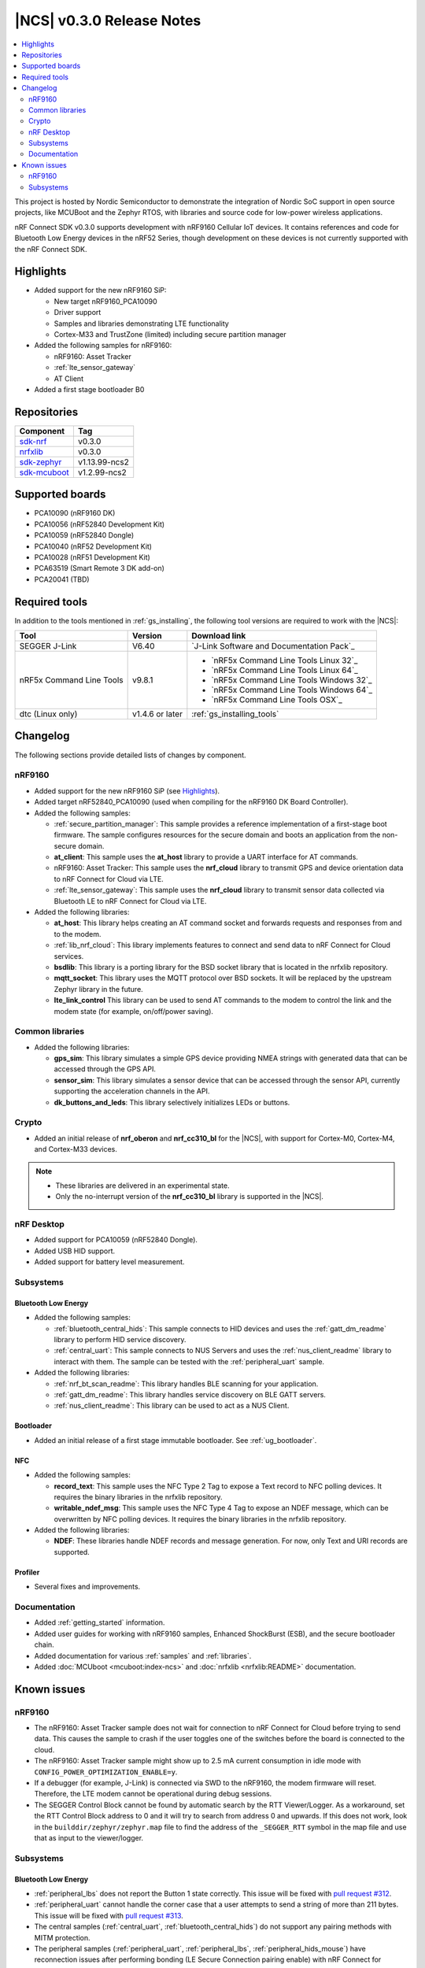 .. _ncs_release_notes_030:

|NCS| v0.3.0 Release Notes
##########################

.. contents::
   :local:
   :depth: 2

This project is hosted by Nordic Semiconductor to demonstrate the integration of Nordic SoC support in open source projects, like MCUBoot and the Zephyr RTOS, with libraries and source code for low-power wireless applications.

nRF Connect SDK v0.3.0 supports development with nRF9160 Cellular IoT devices.
It contains references and code for Bluetooth Low Energy devices in the nRF52 Series, though development on these devices is not currently supported with the nRF Connect SDK.

Highlights
**********

* Added support for the new nRF9160 SiP:

  * New target nRF9160_PCA10090
  * Driver support
  * Samples and libraries demonstrating LTE functionality
  * Cortex-M33 and TrustZone (limited) including secure partition manager

* Added the following samples for nRF9160:

  * nRF9160: Asset Tracker
  * :ref:`lte_sensor_gateway`
  * AT Client

* Added a first stage bootloader B0

Repositories
************

.. list-table::
   :header-rows: 1

   * - Component
     - Tag
   * - `sdk-nrf <https://github.com/nrfconnect/sdk-nrf>`_
     - v0.3.0
   * - `nrfxlib <https://github.com/nrfconnect/nrfxlib>`_
     - v0.3.0
   * - `sdk-zephyr <https://github.com/nrfconnect/sdk-zephyr>`_
     - v1.13.99-ncs2
   * - `sdk-mcuboot <https://github.com/nrfconnect/sdk-mcuboot>`_
     - v1.2.99-ncs2

Supported boards
****************

* PCA10090 (nRF9160 DK)
* PCA10056 (nRF52840 Development Kit)
* PCA10059 (nRF52840 Dongle)
* PCA10040 (nRF52 Development Kit)
* PCA10028 (nRF51 Development Kit)
* PCA63519 (Smart Remote 3 DK add-on)
* PCA20041 (TBD)

Required tools
**************

In addition to the tools mentioned in :ref:`gs_installing`, the following tool versions are required to work with the |NCS|:

.. list-table::
   :header-rows: 1

   * - Tool
     - Version
     - Download link
   * - SEGGER J-Link
     - V6.40
     - `J-Link Software and Documentation Pack`_
   * - nRF5x Command Line Tools
     - v9.8.1
     - * `nRF5x Command Line Tools Linux 32`_
       * `nRF5x Command Line Tools Linux 64`_
       * `nRF5x Command Line Tools Windows 32`_
       * `nRF5x Command Line Tools Windows 64`_
       * `nRF5x Command Line Tools OSX`_
   * - dtc (Linux only)
     - v1.4.6 or later
     - :ref:`gs_installing_tools`


Changelog
*********

The following sections provide detailed lists of changes by component.

nRF9160
=======

* Added support for the new nRF9160 SiP (see `Highlights`_).
* Added target nRF52840_PCA10090 (used when compiling for the nRF9160 DK Board Controller).
* Added the following samples:

  * :ref:`secure_partition_manager`:
    This sample provides a reference implementation of a first-stage boot firmware.
    The sample configures resources for the secure domain and boots an application from the non-secure domain.
  * **at_client**:
    This sample uses the **at_host** library to provide a UART interface for AT commands.
  * nRF9160: Asset Tracker:
    This sample uses the **nrf_cloud** library to transmit GPS and device orientation data to nRF Connect for Cloud via LTE.
  * :ref:`lte_sensor_gateway`:
    This sample uses the **nrf_cloud** library to transmit sensor data collected via Bluetooth LE to nRF Connect for Cloud via LTE.

* Added the following libraries:

  * **at_host**:
    This library helps creating an AT command socket and forwards requests and responses from and to the modem.
  * :ref:`lib_nrf_cloud`:
    This library implements features to connect and send data to nRF Connect for Cloud services.
  * **bsdlib**:
    This library is a porting library for the BSD socket library that is located in the nrfxlib repository.
  * **mqtt_socket**:
    This library uses the MQTT protocol over BSD sockets.
    It will be replaced by the upstream Zephyr library in the future.
  * **lte_link_control**
    This library can be used to send AT commands to the modem to control the link and the modem state (for example, on/off/power saving).

Common libraries
================

* Added the following libraries:

  * **gps_sim**:
    This library simulates a simple GPS device providing NMEA strings with generated data that can be accessed through the GPS API.
  * **sensor_sim**:
    This library simulates a sensor device that can be accessed through the sensor API, currently supporting the acceleration channels in the API.
  * **dk_buttons_and_leds**:
    This library selectively initializes LEDs or buttons.

Crypto
======

* Added an initial release of **nrf_oberon** and **nrf_cc310_bl** for the |NCS|, with support for Cortex-M0, Cortex-M4, and Cortex-M33 devices.

.. note::
   * These libraries are delivered in an experimental state.
   * Only the no-interrupt version of the **nrf_cc310_bl** library is supported in the |NCS|.

nRF Desktop
===========

* Added support for PCA10059 (nRF52840 Dongle).
* Added USB HID support.
* Added support for battery level measurement.

Subsystems
==========

Bluetooth Low Energy
--------------------

* Added the following samples:

  * :ref:`bluetooth_central_hids`:
    This sample connects to HID devices and uses the :ref:`gatt_dm_readme` library to perform HID service discovery.
  * :ref:`central_uart`:
    This sample connects to NUS Servers and uses the :ref:`nus_client_readme` library to interact with them.
    The sample can be tested with the :ref:`peripheral_uart` sample.

* Added the following libraries:

  * :ref:`nrf_bt_scan_readme`:
    This library handles BLE scanning for your application.
  * :ref:`gatt_dm_readme`:
    This library handles service discovery on BLE GATT servers.
  * :ref:`nus_client_readme`:
    This library can be used to act as a NUS Client.

Bootloader
----------

* Added an initial release of a first stage immutable bootloader.
  See :ref:`ug_bootloader`.

NFC
---

* Added the following samples:

  * **record_text**:
    This sample uses the NFC Type 2 Tag to expose a Text record to NFC polling devices.
    It requires the binary libraries in the nrfxlib repository.
  * **writable_ndef_msg**:
    This sample uses the NFC Type 4 Tag to expose an NDEF message, which can be overwritten by NFC polling devices.
    It requires the binary libraries in the nrfxlib repository.

* Added the following libraries:

  * **NDEF**:
    These libraries handle NDEF records and message generation.
    For now, only Text and URI records are supported.

Profiler
--------

* Several fixes and improvements.

Documentation
=============

* Added :ref:`getting_started` information.
* Added user guides for working with nRF9160 samples, Enhanced ShockBurst (ESB), and the secure bootloader chain.
* Added documentation for various :ref:`samples` and :ref:`libraries`.
* Added :doc:`MCUboot <mcuboot:index-ncs>` and :doc:`nrfxlib <nrfxlib:README>` documentation.

Known issues
************

nRF9160
=======

* The nRF9160: Asset Tracker sample does not wait for connection to nRF Connect for Cloud before trying to send data.
  This causes the sample to crash if the user toggles one of the switches before the board is connected to the cloud.
* The nRF9160: Asset Tracker sample might show up to 2.5 mA current consumption in idle mode with ``CONFIG_POWER_OPTIMIZATION_ENABLE=y``.
* If a debugger (for example, J-Link) is connected via SWD to the nRF9160, the modem firmware will reset.
  Therefore, the LTE modem cannot be operational during debug sessions.
* The SEGGER Control Block cannot be found by automatic search by the RTT Viewer/Logger.
  As a workaround, set the RTT Control Block address to 0 and it will try to search from address 0 and upwards.
  If this does not work, look in the ``builddir/zephyr/zephyr.map`` file to find the address of the ``_SEGGER_RTT`` symbol in the map file and use that as input to the viewer/logger.

Subsystems
==========

Bluetooth Low Energy
--------------------

* :ref:`peripheral_lbs` does not report the Button 1 state correctly.
  This issue will be fixed with `pull request #312 <https://github.com/nrfconnect/sdk-nrf/pull/312>`_.
* :ref:`peripheral_uart` cannot handle the corner case that a user attempts to send a string of more than 211 bytes.
  This issue will be fixed with `pull request #313 <https://github.com/nrfconnect/sdk-nrf/pull/313>`_.
* The central samples (:ref:`central_uart`, :ref:`bluetooth_central_hids`) do not support any pairing methods with MITM protection.
* The peripheral samples (:ref:`peripheral_uart`, :ref:`peripheral_lbs`, :ref:`peripheral_hids_mouse`) have reconnection issues after performing bonding (LE Secure Connection pairing enable) with nRF Connect for Desktop.
  These issues result in disconnection.

Bootloader
----------

* Building and programming the immutable bootloader (see :ref:`ug_bootloader`) is not supported in SEGGER Embedded Studio.
* The immutable bootloader can only be used with the following boards:

  * nrf52840_pca10056
  * nrf9160_pca10090

In addition to the known issues above, check the current issues in the `official Zephyr repository`_, since these might apply to the |NCS| fork of the Zephyr repository as well.
To get help and report issues that are not related to Zephyr but to the |NCS|, go to Nordic's `DevZone`_.
